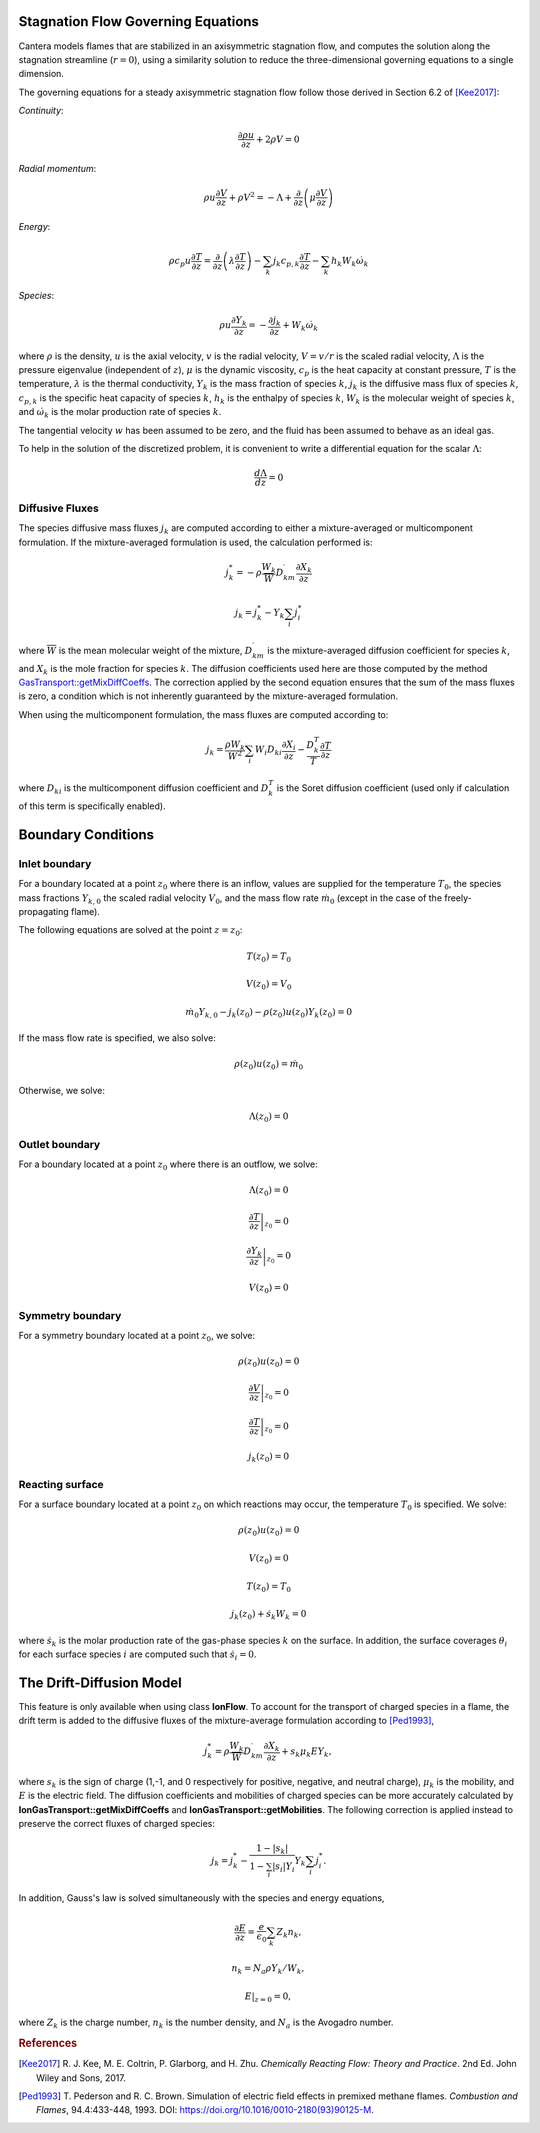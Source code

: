 .. slug: flames
.. title: One-dimensional Flames
.. has_math: true

.. jumbotron::

   .. raw:: html

      <h1 class="display-3">One-Dimensional Flames</h1>

   .. class:: lead

      Cantera includes a set of models for representing steady-state, quasi-one-
      dimensional reacting flows.

   These models can be used to simulate a number of common flames, such as:

   - freely-propagating premixed laminar flames
   - burner-stabilized premixed flames
   - counterflow diffusion flames
   - counterflow (strained) premixed flames

   Additional capabilities include simulation of surface reactions, which can be
   used to represent processes such as combustion on a catalytic surface or
   chemical vapor deposition processes.

   All of these configurations are simulated using a common set of governing
   equations within a 1D flow domain, with the differences between the models
   being represented by differences in the boundary conditions applied. Here, we
   describe the governing equations and the various boundary conditions which can
   be applied.

Stagnation Flow Governing Equations
===================================

Cantera models flames that are stabilized in an axisymmetric stagnation flow,
and computes the solution along the stagnation streamline (:math:`r=0`), using a
similarity solution to reduce the three-dimensional governing equations to a
single dimension.

The governing equations for a steady axisymmetric stagnation flow follow those
derived in Section 6.2 of [Kee2017]_:

*Continuity*:

.. math::

   \frac{\partial\rho u}{\partial z} + 2 \rho V = 0

*Radial momentum*:

.. math::

   \rho u \frac{\partial V}{\partial z} + \rho V^2 =
       - \Lambda
       + \frac{\partial}{\partial z}\left(\mu \frac{\partial V}{\partial z}\right)


*Energy*:

.. math::

   \rho c_p u \frac{\partial T}{\partial z} =
       \frac{\partial}{\partial z}\left(\lambda \frac{\partial T}{\partial z}\right)
       - \sum_k j_k c_{p,k} \frac{\partial T}{\partial z}
       - \sum_k h_k W_k \dot{\omega}_k

*Species*:

.. math::

   \rho u \frac{\partial Y_k}{\partial z} = - \frac{\partial j_k}{\partial z}
       + W_k \dot{\omega}_k

where :math:`\rho` is the density, :math:`u` is the axial velocity, :math:`v` is
the radial velocity, :math:`V = v/r` is the scaled radial velocity,
:math:`\Lambda` is the pressure eigenvalue (independent of :math:`z`),
:math:`\mu` is the dynamic viscosity, :math:`c_p` is the heat capacity at
constant pressure, :math:`T` is the temperature, :math:`\lambda` is the thermal
conductivity, :math:`Y_k` is the mass fraction of species :math:`k`, :math:`j_k`
is the diffusive mass flux of species :math:`k`, :math:`c_{p,k}` is the specific
heat capacity of species :math:`k`, :math:`h_k` is the enthalpy of species
:math:`k`, :math:`W_k` is the molecular weight of species :math:`k`, and
:math:`\dot{\omega}_k` is the molar production rate of species :math:`k`.

The tangential velocity :math:`w` has been assumed to be zero, and the fluid has
been assumed to behave as an ideal gas.

To help in the solution of the discretized problem, it is convenient to write a
differential equation for the scalar :math:`\Lambda`:

.. math::

   \frac{d\Lambda}{dz} = 0

Diffusive Fluxes
----------------

The species diffusive mass fluxes :math:`j_k` are computed according to either a
mixture-averaged or multicomponent formulation. If the mixture-averaged
formulation is used, the calculation performed is:

.. math::

   j_k^* = - \rho \frac{W_k}{\overline{W}} D_{km}^\prime \frac{\partial X_k}{\partial z}

   j_k = j_k^* - Y_k \sum_i j_i^*

where :math:`\overline{W}` is the mean molecular weight of the mixture, :math:`D_{km}^\prime` is the
mixture-averaged diffusion coefficient for species :math:`k`, and :math:`X_k` is the mole fraction
for species :math:`k`. The diffusion coefficients used here are those computed by the method
`GasTransport::getMixDiffCoeffs <{{% ct_docs doxygen/html/d8/d58/classCantera_1_1GasTransport.html#a699001499937e42f790551f01bce4424 %}}>`__.
The correction applied by the second equation ensures that the sum of the mass fluxes is zero, a
condition which is not inherently guaranteed by the mixture-averaged formulation.

When using the multicomponent formulation, the mass fluxes are computed
according to:

.. math::

   j_k = \frac{\rho W_k}{\overline{W}^2} \sum_i W_i D_{ki} \frac{\partial X_i}{\partial z}
         - \frac{D_k^T}{T} \frac{\partial T}{\partial z}

where :math:`D_{ki}` is the multicomponent diffusion coefficient and
:math:`D_k^T` is the Soret diffusion coefficient (used only if calculation of
this term is specifically enabled).

Boundary Conditions
===================

Inlet boundary
--------------

For a boundary located at a point :math:`z_0` where there is an inflow, values
are supplied for the temperature :math:`T_0`, the species mass fractions
:math:`Y_{k,0}` the scaled radial velocity :math:`V_0`, and the mass flow rate
:math:`\dot{m}_0` (except in the case of the freely-propagating flame).

The following equations are solved at the point :math:`z = z_0`:

.. math::

   T(z_0) = T_0

   V(z_0) = V_0

   \dot{m}_0 Y_{k,0} - j_k(z_0) - \rho(z_0) u(z_0) Y_k(z_0) = 0

If the mass flow rate is specified, we also solve:

.. math::

   \rho(z_0) u(z_0) = \dot{m}_0

Otherwise, we solve:

.. math::

   \Lambda(z_0) = 0

Outlet boundary
---------------

For a boundary located at a point :math:`z_0` where there is an outflow, we
solve:

.. math::

   \Lambda(z_0) = 0

   \left.\frac{\partial T}{\partial z}\right|_{z_0} = 0

   \left.\frac{\partial Y_k}{\partial z}\right|_{z_0} = 0

   V(z_0) = 0


Symmetry boundary
-----------------

For a symmetry boundary located at a point :math:`z_0`, we solve:

.. math::

   \rho(z_0) u(z_0) = 0

   \left.\frac{\partial V}{\partial z}\right|_{z_0} = 0

   \left.\frac{\partial T}{\partial z}\right|_{z_0} = 0

   j_k(z_0) = 0

Reacting surface
----------------

For a surface boundary located at a point :math:`z_0` on which reactions may
occur, the temperature :math:`T_0` is specified. We solve:

.. math::

   \rho(z_0) u(z_0) = 0

   V(z_0) = 0

   T(z_0) = T_0

   j_k(z_0) + \dot{s}_k W_k = 0

where :math:`\dot{s}_k` is the molar production rate of the gas-phase species
:math:`k` on the surface. In addition, the surface coverages :math:`\theta_i`
for each surface species :math:`i` are computed such that :math:`\dot{s}_i = 0`.

The Drift-Diffusion Model
=========================

This feature is only available when using class **IonFlow**. To account for the
transport of charged species in a flame, the drift term is added to the diffusive fluxes
of the mixture-average formulation according to [Ped1993]_,

.. math::

   j_k^* = \rho \frac{W_k}{\overline{W}} D_{km}^\prime \frac{\partial X_k}{\partial z} +
           s_k \mu_k E Y_k,

where :math:`s_k` is the sign of charge (1,-1, and 0 respectively for positive, negative,
and neutral charge), :math:`\mu_k` is the mobility, and :math:`E` is the electric field.
The diffusion coefficients and mobilities of charged species can be more accurately
calculated by **IonGasTransport::getMixDiffCoeffs** and **IonGasTransport::getMobilities**.
The following correction is applied instead to preserve the correct fluxes of charged species:

.. math::

    j_k = j_k^* - \frac {1 - |s_k|} {1 - \sum_i |s_i| Y_i} Y_k \sum_i j_i^*.

In addition, Gauss's law is solved simultaneously with the species and energy equations,

.. math::

    \frac{\partial E}{\partial z} = \frac{e}{\epsilon_0}\sum_k Z_k n_k ,

   n_k = N_a \rho Y_k / W_k,

    E|_{z=0} = 0,

where :math:`Z_k` is the charge number, :math:`n_k` is the number density,
and :math:`N_a` is the Avogadro number.

.. rubric:: References

.. [Kee2017] R. J. Kee, M. E. Coltrin, P. Glarborg, and H. Zhu. *Chemically Reacting Flow:
   Theory and Practice*. 2nd Ed. John Wiley and Sons, 2017.

.. [Ped1993] T. Pederson and R. C. Brown. Simulation of electric field effects in premixed
   methane flames. *Combustion and Flames*, 94.4:433-448, 1993.
   DOI: https://doi.org/10.1016/0010-2180(93)90125-M.
